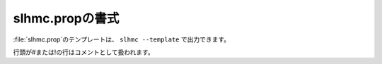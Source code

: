 .. _prop_slhmc:

===================
slhmc.propの書式
===================

\ :file:`slhmc.prop`\ のテンプレートは、 ``slhmc --template`` で出力できます。

行頭が#または!の行はコメントとして扱われます。

.. describe:: restart

 :デフォルト: 1

 0の場合、最初から力場生成を実行します。1の場合、\ :file:`slhmc.restart`\ およびフォルダ内のその他のファイルから情報を読み込み、力場生成を再開します。

.. describe:: initialTrain

 :デフォルト: 200

 初期構造から第一原理分子動力学計算を行う際のステップ数です。この構造を元に初期ニューラルネットワーク力場を作ります。0に設定した場合、フォルダにある力場ファイル :file:`ffield.sannp` を初期力場として使います。

.. describe:: refreshTrain

 :デフォルト: 1

 新規に（ ``restart 0`` と設定して）実行した場合、フォルダ内にある以前の教師データを使う(0)か新たに最初からデータを作る(1)かの設定です。

.. describe:: acceptedOnly

 :デフォルト: 0

 ニューラルネットワークの教師データとして、モンテカルロ法で採択された構造だけを使う(1)か、棄却されたものも含めた全ての構造を使う(0)かの設定です。

.. describe:: nnpDumpAll

 :デフォルト: 0

 ニューラルネットワーク力場を使った分子動力学計算で、原子座標等のファイル出力を全ステップで行う(1)か、最初と最後のステップのみで行う(0)かの設定です。

.. describe:: nnpSteps

 :デフォルト: 10

 ニューラルネットワーク力場を使った分子動力学計算の（初期）ステップ数です。

.. describe:: nnpStepsAuto

 :デフォルト: 1

 ニューラルネットワーク力場を使った分子動力学計算のステップ数を、モンテカルロ法の採択率に応じて自動的に変更する(1)か、固定する(0)かの設定です。

.. describe:: nnpStepsMax

 :デフォルト: 2000

 ニューラルネットワーク力場を使った分子動力学計算のステップ数の上限です。

.. describe:: nnpStepUp

 :デフォルト: 0.20

 モンテカルロ法の採択率がこの値以上になった場合に、ニューラルネットワーク力場を使った分子動力学計算のステップ数を増やします。

.. describe:: nnpStepDown

 :デフォルト: 0.05

 モンテカルロ法の採択率がこの値以下になった場合に、ニューラルネットワーク力場を使った分子動力学計算のステップ数を減らします。

.. describe:: dftSteps

 :デフォルト: 100

 ニューラルネットワークの再学習を行うまでに何回モンテカルロステップを行うか（＝何回第一原理計算を行うか）の設定です。

.. describe:: trainSteps

 :デフォルト: 50

 ニューラルネットワークの再学習を行う回数です。指定した回数の再学習が終わったら、実行を終了します。

.. describe:: timeStep

 :デフォルト: 0.25

 ニューラルネットワーク力場を使った分子動力学計算、および初期ニューラルネットワーク力場を作るための第一原理分子動力学計算の時間刻み(fs)です。

.. describe:: temperature

 :デフォルト: 300.0

 メトロポリス法で使う温度(K)です。

.. describe:: nphMethod

 :デフォルト: asNptMC

 セルの変形に関する設定です。noneを指定すると変形を行いません。aprioriを指定すると、ニューラルネットワーク力場による分子動力学計算の前にNPHによるセルの変形を行います。asNptMCを指定すると、ニューラルネットワーク力場による分子動力学計算をNPHで行います。

 ``aprioriNPH 1`` を指定した場合、 ``nphMethod apriori`` と同じ設定になります。

.. describe:: nphBoxType

 :デフォルト: tri

 セルの変形を行う場合の制約条件の設定です。各軸が垂直のまま等方的に変形する(iso)、各軸が垂直のまま異方的な変形を許す(aniso)、各軸が垂直でなくなる変形を許す(tri)が設定できます。

.. describe:: nphPressure

 :デフォルト: 1.0

 セルの変形を行う場合の圧力(bar)です。

.. describe:: nphPresDamp

 :デフォルト: 250.0

 セルの変形を行う場合の圧力のダンピング時定数(fs)です。

.. describe:: endProperty

 以降のファイル内容はコメントとして扱われます。
